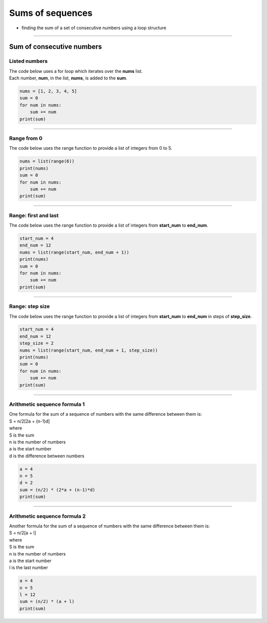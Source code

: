 =======================
Sums of sequences
=======================

* finding the sum of a set of consecutive numbers using a loop structure

----

------------------------------
Sum of consecutive numbers
------------------------------

Listed numbers
-------------------

| The code below uses a for loop which iterates over the **nums** list.
| Each number, **num**, in the list, **nums**, is added to the **sum**.

.. code-block:: python

    nums = [1, 2, 3, 4, 5]
    sum = 0
    for num in nums:
        sum += num
    print(sum)


----

Range from 0
-----------------------------------

| The code below uses the range function to provide a list of integers from 0 to 5.

.. code-block:: python
        
    nums = list(range(6))
    print(nums)
    sum = 0
    for num in nums:
        sum += num
    print(sum)

----

Range: first and last
-----------------------------------

| The code below uses the range function to provide a list of integers from **start_num** to **end_num**.

.. code-block:: python

    start_num = 4
    end_num = 12
    nums = list(range(start_num, end_num + 1))
    print(nums)
    sum = 0
    for num in nums:
        sum += num
    print(sum)

----

Range: step size
-----------------------------------

| The code below uses the range function to provide a list of integers from **start_num** to **end_num** in steps of **step_size**. 

.. code-block:: python

    start_num = 4
    end_num = 12
    step_size = 2
    nums = list(range(start_num, end_num + 1, step_size))
    print(nums)
    sum = 0
    for num in nums:
        sum += num
    print(sum)

----

Arithmetic sequence formula 1
-----------------------------------

| One formula for the sum of a sequence of numbers with the same difference between them is:
| S = n/2[2a + (n-1)d]
| where
| S is the sum
| n is the number of numbers
| a is the start number
| d is the difference between numbers

.. code-block:: python

    a = 4
    n = 5
    d = 2
    sum = (n/2) * (2*a + (n-1)*d)
    print(sum)

----

Arithmetic sequence formula 2
-----------------------------------

| Another formula for the sum of a sequence of numbers with the same difference between them is:
| S = n/2[a + l]
| where
| S is the sum
| n is the number of numbers
| a is the start number
| l is the last number

.. code-block:: python

    a = 4
    n = 5
    l = 12
    sum = (n/2) * (a + l)
    print(sum)

